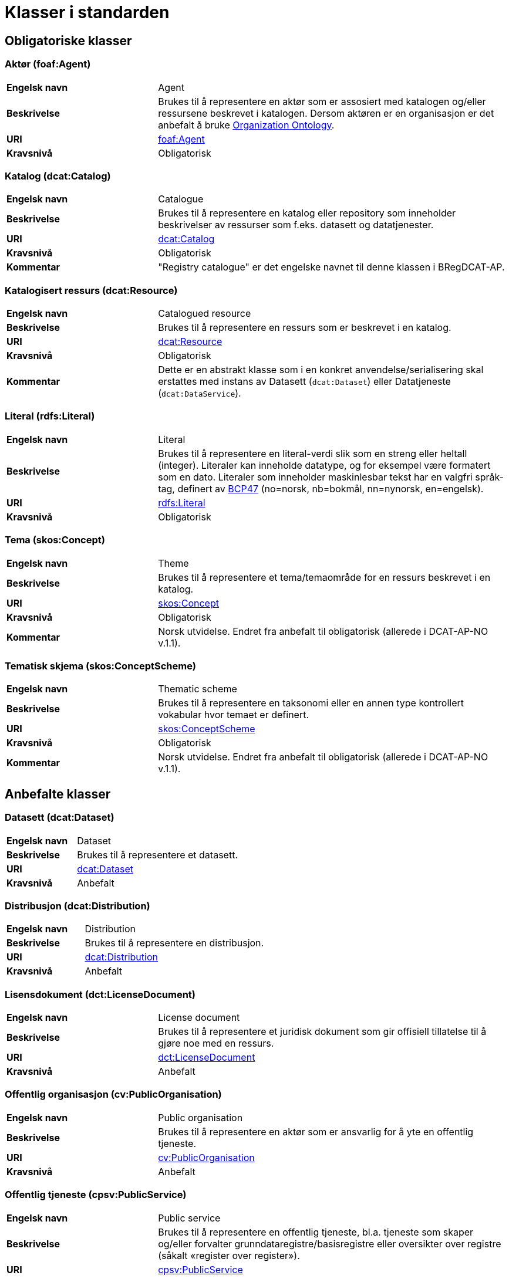 = Klasser i standarden [[Klasser-i-standarden]]

== Obligatoriske klasser [[Obligatoriske-klasser]]

=== Aktør (foaf:Agent) [[klasse-aktor]]

[cols="30s,70d"]
|===
| Engelsk navn | Agent
| Beskrivelse | Brukes til å representere en aktør som er assosiert med katalogen og/eller ressursene beskrevet i katalogen. Dersom aktøren er en organisasjon er det anbefalt å bruke http://www.w3.org/TR/vocab-org/[Organization Ontology].
| URI | http://xmlns.com/foaf/spec/#term_Agent[foaf:Agent]
| Kravsnivå | Obligatorisk
|===

=== Katalog (dcat:Catalog) [[klasse-katalog]]

[cols="30s,70d"]
|===
| Engelsk navn | Catalogue
| Beskrivelse | Brukes til å representere en katalog eller repository som inneholder beskrivelser av ressurser som f.eks. datasett og datatjenester.
| URI | https://www.w3.org/TR/vocab-dcat/#Class:Catalog[dcat:Catalog]
| Kravsnivå | Obligatorisk
|Kommentar| "Registry catalogue" er det engelske navnet til denne klassen i BRegDCAT-AP.
|===

=== Katalogisert ressurs (dcat:Resource) [[klasse-katalogisert-ressurs]]

[cols="30s,70d"]
|===
| Engelsk navn | Catalogued resource
| Beskrivelse | Brukes til å representere en ressurs som er beskrevet i en katalog.
| URI | https://www.w3.org/TR/vocab-dcat/#Class:Resource[dcat:Resource]
| Kravsnivå | Obligatorisk
| Kommentar | Dette er en abstrakt klasse som i en konkret anvendelse/serialisering skal erstattes med instans av Datasett (`dcat:Dataset`) eller Datatjeneste (`dcat:DataService`).
|===

=== Literal (rdfs:Literal) [[klasse-literal]]

[cols="30s,70d"]
|===
| Engelsk navn | Literal
| Beskrivelse | Brukes til å representere en literal-verdi slik som en streng eller heltall (integer). Literaler kan inneholde datatype, og for eksempel være formatert som en dato. Literaler som inneholder maskinlesbar tekst har en valgfri språk-tag, definert av https://www.rfc-editor.org/rfc/bcp/bcp47.txt[BCP47] (no=norsk, nb=bokmål, nn=nynorsk, en=engelsk).
| URI | https://www.w3.org/TR/rdf-concepts/#section-Literals[rdfs:Literal]
| Kravsnivå | Obligatorisk
|===

=== Tema (skos:Concept) [[klasse-tema]]

[cols="30s,70d"]
|===
| Engelsk navn | Theme
| Beskrivelse | Brukes til å representere et tema/temaområde for en ressurs beskrevet i en katalog.
| URI | https://www.w3.org/TR/skos-reference/#concepts[skos:Concept]
| Kravsnivå | Obligatorisk
|Kommentar | Norsk utvidelse. Endret fra anbefalt til obligatorisk (allerede i DCAT-AP-NO v.1.1).
|===

=== Tematisk skjema (skos:ConceptScheme) [[klasse-tematisk-skjema]]

[cols="30s,70d"]
|===
| Engelsk navn | Thematic scheme
| Beskrivelse | Brukes til å representere en taksonomi eller en annen type kontrollert vokabular hvor temaet er definert.
| URI | https://www.w3.org/TR/skos-reference/#schemes[skos:ConceptScheme]
| Kravsnivå | Obligatorisk
| Kommentar| Norsk utvidelse. Endret fra anbefalt til obligatorisk (allerede i DCAT-AP-NO v.1.1).
|===

== Anbefalte klasser [[Anbefalte-klasser]]

=== Datasett (dcat:Dataset) [[klasse-datasett]]

[cols="30s,70d"]
|===
|Engelsk navn | Dataset
|Beskrivelse | Brukes til å representere et datasett.
|URI | https://www.w3.org/TR/vocab-dcat/#Class:Dataset[dcat:Dataset]
| Kravsnivå | Anbefalt
|===

=== Distribusjon (dcat:Distribution) [[klasse-distribusjon]]

[cols="30s,70d"]
|===
| Engelsk navn | Distribution
| Beskrivelse | Brukes til å representere en distribusjon.
| URI | https://www.w3.org/TR/vocab-dcat/#Class:Distribution[dcat:Distribution]
| Kravsnivå | Anbefalt
|===

=== Lisensdokument (dct:LicenseDocument) [[klasse-lisensdokument]]

[cols="30s,70d"]
|===
| Engelsk navn | License document
| Beskrivelse | Brukes til å representere et juridisk dokument som gir offisiell tillatelse til å gjøre noe med en ressurs.
| URI | https://www.dublincore.org/specifications/dublin-core/dcmi-terms/2012-06-14/#terms-LicenseDocument[dct:LicenseDocument]
| Kravsnivå | Anbefalt
|===

=== Offentlig organisasjon (cv:PublicOrganisation) [[klasse-offentlig-organisasjon]]

[cols="30s,70d"]
|===
| Engelsk navn | Public organisation
| Beskrivelse | Brukes til å representere en aktør som er ansvarlig for å yte en offentlig tjeneste.
| URI | https://joinup.ec.europa.eu/solution/core-public-service-vocabulary[cv:PublicOrganisation]
| Kravsnivå | Anbefalt
|===

=== Offentlig tjeneste (cpsv:PublicService) [[klasse-offentlig-tjeneste]]

[cols="30s,70d"]
|===
| Engelsk navn | Public service
| Beskrivelse | Brukes til å representere en offentlig tjeneste, bl.a. tjeneste som skaper og/eller forvalter grunndataregistre/basisregistre eller oversikter over registre (såkalt «register over register»).
| URI | https://joinup.ec.europa.eu/solution/core-public-service-vocabulary[cpsv:PublicService]
| Kravsnivå | Anbefalt
|Kommentar| "Public Registry Service" er det engelske navnet til denne klassen i BRegDCAT-AP.

Denne versjon av standarden dekker ennå ikke behov for å ha kataloger over offentlige tjensester utover datatjenester. Det er derfor ingen direkte kopling mellom klassene Offentlig tjeneste (`cv:PublicService`) og Katalog (`dcat:Catalog`).
|Eksempel| Tjenester som tilbys av offentlige forvaltningsorganer eller andre organisasjoner på deres vegne, for lagring og tilgjengeliggjøring av basis informasjon om autoritative data som personer, organisasjoner, kjøretøy, førerkort, bygninger, lokasjoner og veier.
|===

=== Regel (cpsv:Rule) [[klasse-regel]]

[cols="30s,70d"]
|===
| Engelsk navn | Rule
| Beskrivelse | Brukes til å representere regler/dokumenter som setter spesifikke retningslinjer eller prosedyrer som skal følges av en offentlig tjeneste, en datatjeneste, et datasett osv. Det kan inkludere krav til informasjon som forvaltes og tjenester som tilbys.
| URI | https://joinup.ec.europa.eu/solution/core-public-service-vocabulary[cpsv:Rule]
| Kravsnivå | Anbefalt
|===

=== Regulativ ressurs (eli:LegalResource) [[klasse-regulativ-ressurs]]

[cols="30s,70d"]
|===
| Engelsk navn | Legal resource
| Beskrivelse | Brukes til å representere regelverk, policy, retningslinjer og ulike reguleringer som regulerer forvaltningen av en datatjeneste, et datasett eller en offentlig tjeneste.
| URI | https://publications.europa.eu/en/publication-detail/-/publication/8159b75d-5efc-11e8-ab9c-01aa75ed71a1[eli:LegalResource]
| Kravsnivå | Anbefalt
|===


== Valgfrie klasser [[Valgfrie-klasser]]

=== Datasett serie (dcat:DatasetSeries) [[klasse-datasettSerie]]

[cols="30s,70d"]
|===
| Engelsk navn | Dataset Series
| Beskrivelse | Brukes til å representere en samling av datasett som er publiserte enkeltvis, men som deler enkelte felles egenskaper som grupperer dem.
| URI | https://www.w3.org/TR/vocab-dcat-3/#Class:Dataset_Series[dcat:DatasetSeries]
| Kravsnivå | Valgfri
|===

=== Datatjeneste (dcat:DataService) [[klasse-datatjeneste]]

[cols="30s,70d"]
|===
| Engelsk navn | Data service
| Beskrivelse | Brukes til å representere en samling av operasjoner som gir tilgang til ett eller flere datasett eller databehandlingsfunksjoner.
| URI | https://www.w3.org/TR/vocab-dcat/#Class:Data_Service[dcat:DataService]
| Kravsnivå | Valgfri
|===

=== Dokument (foaf:Document) [[klasse-dokument]]

[cols="30s,70d"]
|===
| Engelsk navn | Document
| Beskrivelse | Brukes til å representere en tekstlig ressurs som inneholder informasjon beregnet på mennesker. For eksempel en nettside om et datasett.
| URI | http://xmlns.com/foaf/spec/#term_Document[foaf:Document]
| Kravsnivå | Valgfri
|===

=== Frekvens (dct:Frequency) [[klasse-frekvens]]

[cols="30s,70d"]
|===
| Engelsk navn | Frequency
| Beskrivelse | Brukes til å beskrive hvor ofte noe skjer, for eksempel publisering av et datasett.
| URI | https://www.dublincore.org/specifications/dublin-core/dcmi-terms/#http://purl.org/dc/terms/Frequency[dct:Frequency]
| Kravsnivå | Valgfri
|===

=== Identifikator (adms:Identifier) [[klasse-identifikator]]

[cols="30s,70d"]
|===
| Engelsk navn | Identifier
| Beskrivelse | Brukes til å representere en identifikator i en bestemt kontekst, bestående av strengen som er identifikatoren; en valgfri identifikator for identifikatorsystemet; en valgfri identifikator for versjonen av identifikatorsystemet; en valgfri identifikator for etaten som administrerer identifikatorsystemet.
| URI | http://www.w3.org/TR/vocab-adms/#identifier[adms:Identifier]
| Kravsnivå | Valgfri
|===

=== Katalogpost (dcat:CatalogRecord) [[klasse-katalogpost]]

[cols="30s,70d"]
|===
| Engelsk navn | Catalogue record
| Beskrivelse | Brukes til å representere en beskrivelse av en oppføring av en ressurs i katalogen.
| URI | https://www.w3.org/TR/vocab-dcat/#Class:Catalog_Record[dcat:CatalogRecord]
| Kravsnivå | Valgfri
|===

=== Kontaktopplysning (vcard:Kind) [[klasse-kontaktopplysning]]

[cols="30s,70d"]
|===
| Engelsk navn | Kind
| Beskrivelse | Brukes til å representere en beskrivelse av en kontaktopplysning i henhold til vCard-spesifikasjonen. Her kan man for eksempel oppgi telefonnr og/eller epost. Merk at beskrivelsen må være en instans av en av fire typer: individ, organisasjon, lokasjon eller gruppe.
| URI | https://www.w3.org/TR/2014/NOTE-vcard-rdf-20140522/#d4e1819[vcard:Kind]
| Kravsnivå | Valgfri
|===

=== Lokasjon (dct:Location) [[klasse-lokasjon]]

[cols="30s,70d"]
|===
| Engelsk navn | Location
| Beskrivelse | Brukes til å representere en region eller et navngitt sted. Det kan representeres ved hjelp av et kontrollert vokabular eller med geografiske koordinater.
| URI | https://www.dublincore.org/specifications/dublin-core/dcmi-terms/#http://purl.org/dc/terms/Location[dct:Location]
| Kravsnivå | Valgfri
|===

=== Medietype (dct:MediaType) [[klasse-medietype]]

[cols="30s,70d"]
|===
| Engelsk navn | Media type
| Beskrivelse | Brukes til å representere en medietype, for eksempel formatet til en datafil.
| URI | https://www.dublincore.org/specifications/dublin-core/dcmi-terms/#http://purl.org/dc/terms/MediaType[dct:MediaType]
| Kravsnivå | Valgfri
|===

=== Opphavsbeskrivelse (dct:ProvenanceStatement) [[klasse-opphavsbeskrivelse]]

[cols="30s,70d"]
|===
| Engelsk navn | Provenance Statement
| Beskrivelse | Brukes til å representere en beskrivelse av enhver endring i eierskap og forvaltning av en ressurs (fra den ble opprettet) som har betydning for autentisitet, integritet og fortolkning.
| URI | https://www.dublincore.org/specifications/dublin-core/dcmi-terms/#http://purl.org/dc/terms/ProvenanceStatement[dct:ProvenanceStatement]
| Kravsnivå | Valgfri
|===


=== Relasjon (dcat:Relationship) [[klasse-relasjon]]

[cols="30s,70d"]
|===
| Engelsk navn | Relationship
| Beskrivelse | Brukes til å knytte tilleggsinformasjon til en relasjon mellom ressurser.
| URI | https://www.w3.org/TR/vocab-dcat-2/#Class:Relationship[dcat:Relationship]
| Kravsnivå | Valgfri
|===


=== Rettighetsutsagn (dct:RightsStatement) [[klasse-rettighetsutsagn]]

[cols="30s,70d"]
|===
| Engelsk navn | Rights statement
| Beskrivelse | Brukes til å representere et utsagn om immaterielle rettigheter knyttet til en ressurs, et juridisk dokument som gir offisiell tillatelse til å gjøre noe med en ressurs, eller en uttalelse om tilgangsrettigheter.
| URI | https://www.dublincore.org/specifications/dublin-core/dcmi-terms/#http://purl.org/dc/terms/RightsStatement[dct:RightsStatement]
| Kravsnivå | Valgfri
|===


=== Rolle (dcat:Role) [[klasse-rolle]]

[cols="30s,70d"]
|===
| Engelsk navn | Role
| Beskrivelse | Brukes til å representere funksjonen til en ressurs eller aktør i relasjon til en annen ressurs.
| URI | https://www.w3.org/TR/vocab-dcat-2/#Class:Role[dcat:Role]
|Subklasse av|https://www.w3.org/TR/skos-reference/#concepts[skos:Concept]
| Kravsnivå | Valgfri
|===


=== Sjekksum (spdx:Checksum) [[klasse-sjekksum]]

[cols="30s,70d"]
|===
| Engelsk navn | Checksum
| Beskrivelse | Brukes til å representere en beskrivelse som muliggjør autentisering av innholdet i en fil. Flere sjekksumtyper og kryptografiske algoritmer kan brukes.
| URI | https://spdx.org/rdf/terms/#d4e1930[spdx:Checksum]
| Kravsnivå | Valgfri
|===

=== Språksystem (dct:LinguisticSystem) [[klasse-spraksystem]]

[cols="30s,70d"]
|===
| Engelsk navn | Linguistic system
| Beskrivelse | Brukes til å representere et system av tegn, symboler, lyder, gester, eller regler som brukes i kommunikasjon, for eksempel et språk.
| URI | https://www.dublincore.org/specifications/dublin-core/dcmi-terms/#http://purl.org/dc/terms/LinguisticSystem[dct:LinguisticSystem]
| Kravsnivå | Valgfri
|===

=== Standard (dct:Standard) [[klasse-standard]]

[cols="30s,70d"]
|===
| Engelsk navn | Standard
| Beskrivelse | Brukes til å representere en standard eller annen spesifikasjon som en ressurs er i samsvar med.
| URI | https://www.dublincore.org/specifications/dublin-core/dcmi-terms/#http://purl.org/dc/terms/Standard[dct:Standard]
| Kravsnivå | Valgfri
|===

=== Status (skos:Concept) [[klasse-status]]

[cols="30s,70d"]
|===
| Engelsk navn | Status
| Beskrivelse | Brukes til å indikere status på en ressurs i katalogen.
| URI | http://www.w3.org/TR/vocab-adms/#status[skos:Concept]
| Kravsnivå | Valgfri
|===


=== Tidsrom (dct:PeriodOfTime) [[klasse-tidsom]]

[cols="30s,70d"]
|===
| Engelsk navn | Period of time
| Beskrivelse | Brukes til å representere et tidsintervall som er navngitt eller definert av en start- og sluttdato.
| URI | https://www.dublincore.org/specifications/dublin-core/dcmi-terms/#http://purl.org/dc/terms/PeriodOfTime[dct:PeriodOfTime]
| Kravsnivå | Valgfri
|===

=== Utgivertype (skos:Concept) [[klasse-utgivertype]]

[cols="30s,70d"]
|===
| Engelsk navn | Publisher type
| Beskrivelse | Brukes til å representere type organisasjon som fungerer som en utgiver av en ressurs i en katalog eller av en katalog.
| URI | https://www.w3.org/TR/skos-reference/#concepts[skos:Concept]
| Kravsnivå | Valgfri
|===
